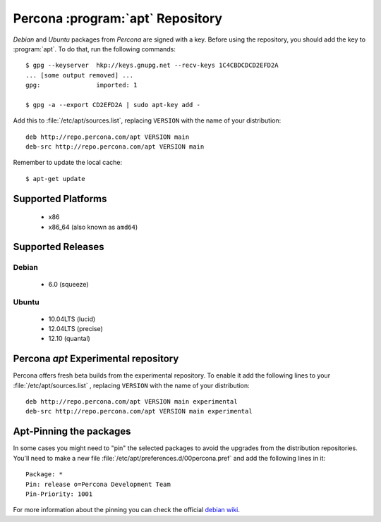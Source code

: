 .. _apt_repo:

===================================
 Percona :program:`apt` Repository
===================================

*Debian* and *Ubuntu* packages from *Percona* are signed with a key. Before using the repository, you should add the key to :program:`apt`. To do that, run the following commands: ::

  $ gpg --keyserver  hkp://keys.gnupg.net --recv-keys 1C4CBDCDCD2EFD2A
  ... [some output removed] ...
  gpg:               imported: 1
  
  $ gpg -a --export CD2EFD2A | sudo apt-key add -

Add this to :file:`/etc/apt/sources.list`, replacing ``VERSION`` with the name of your distribution: ::

  deb http://repo.percona.com/apt VERSION main
  deb-src http://repo.percona.com/apt VERSION main

Remember to update the local cache: ::

  $ apt-get update

Supported Platforms
===================

 * x86
 * x86_64 (also known as ``amd64``)

Supported Releases
==================

Debian
------

 * 6.0 (squeeze)

Ubuntu
------

 * 10.04LTS (lucid)
 * 12.04LTS (precise)
 * 12.10 (quantal)

Percona `apt` Experimental repository
=====================================

Percona offers fresh beta builds from the experimental repository. To enable it add the following lines to your  :file:`/etc/apt/sources.list` , replacing ``VERSION`` with the name of your distribution: :: 

  deb http://repo.percona.com/apt VERSION main experimental
  deb-src http://repo.percona.com/apt VERSION main experimental

Apt-Pinning the packages
========================

In some cases you might need to "pin" the selected packages to avoid the upgrades from the distribution repositories. You'll need to make a new file :file:`/etc/apt/preferences.d/00percona.pref` and add the following lines in it: :: 

  Package: *
  Pin: release o=Percona Development Team
  Pin-Priority: 1001

For more information about the pinning you can check the official `debian wiki <http://wiki.debian.org/AptPreferences>`_.

